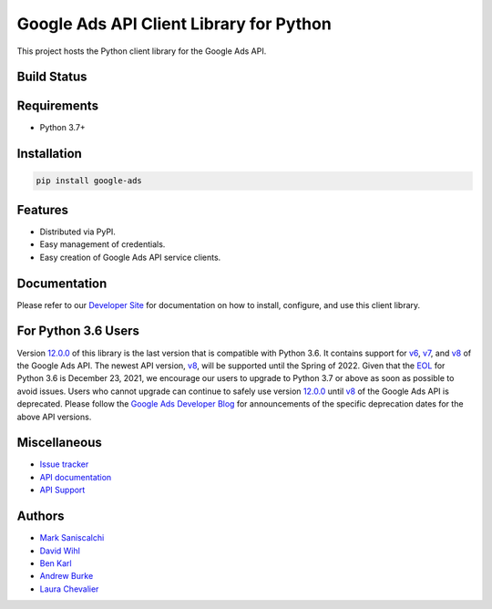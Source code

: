 Google Ads API Client Library for Python
========================================

This project hosts the Python client library for the Google Ads API.

Build Status
------------
|build-status|

Requirements
------------
* Python 3.7+

Installation
------------
.. code-block::

  pip install google-ads

Features
--------
* Distributed via PyPI.
* Easy management of credentials.
* Easy creation of Google Ads API service clients.

Documentation
-------------
Please refer to our `Developer Site`_ for documentation on how to install,
configure, and use this client library.

For Python 3.6 Users
--------------------
Version `12.0.0`_ of this library is the last version that is compatible with
Python 3.6. It contains support for `v6`_, `v7`_, and `v8`_ of the Google Ads
API. The newest API version, `v8`_, will be supported until the Spring of 2022.
Given that the `EOL`_ for Python 3.6 is December 23, 2021, we encourage our
users to upgrade to Python 3.7 or above as soon as possible to avoid issues.
Users who cannot upgrade can continue to safely use version `12.0.0`_ until
`v8`_ of the Google Ads API is deprecated. Please follow the
`Google Ads Developer Blog`_ for announcements of the specific deprecation
dates for the above API versions.

Miscellaneous
-------------

* `Issue tracker`_
* `API documentation`_
* `API Support`_

Authors
-------

* `Mark Saniscalchi`_
* `David Wihl`_
* `Ben Karl`_
* `Andrew Burke`_
* `Laura Chevalier`_

.. |build-status| image:: https://storage.googleapis.com/gaa-clientlibs/badges/google-ads-python/buildstatus_ubuntu.svg
.. _Developer Site: https://developers.google.com/google-ads/api/docs/client-libs/python/
.. _Issue tracker: https://github.com/googleads/google-ads-python/issues
.. _API documentation: https://developers.google.com/google-ads/api/
.. _API Support: https://developers.google.com/google-ads/api/support
.. _Mark Saniscalchi: https://github.com/msaniscalchi
.. _David Wihl: https://github.com/wihl
.. _Ben Karl: https://github.com/BenRKarl
.. _Andrew Burke: https://github.com/AndrewMBurke
.. _Laura Chevalier: https://github.com/laurachevalier4
.. _12.0.0: https://pypi.org/project/google-ads/12.0.0/
.. _v6: https://developers.google.com/google-ads/api/reference/rpc/v6/overview
.. _v7: https://developers.google.com/google-ads/api/reference/rpc/v7/overview
.. _v8: https://developers.google.com/google-ads/api/reference/rpc/v8/overview
.. _EOL: https://endoflife.date/python
.. _Google Ads Developer Blog: https://ads-developers.googleblog.com/
